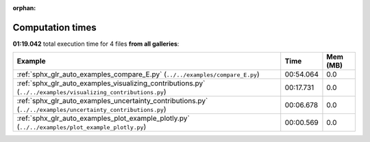 
:orphan:

.. _sphx_glr_sg_execution_times:


Computation times
=================
**01:19.042** total execution time for 4 files **from all galleries**:

.. container::

  .. raw:: html

    <style scoped>
    <link href="https://cdnjs.cloudflare.com/ajax/libs/twitter-bootstrap/5.3.0/css/bootstrap.min.css" rel="stylesheet" />
    <link href="https://cdn.datatables.net/1.13.6/css/dataTables.bootstrap5.min.css" rel="stylesheet" />
    </style>
    <script src="https://code.jquery.com/jquery-3.7.0.js"></script>
    <script src="https://cdn.datatables.net/1.13.6/js/jquery.dataTables.min.js"></script>
    <script src="https://cdn.datatables.net/1.13.6/js/dataTables.bootstrap5.min.js"></script>
    <script type="text/javascript" class="init">
    $(document).ready( function () {
        $('table.sg-datatable').DataTable({order: [[1, 'desc']]});
    } );
    </script>

  .. list-table::
   :header-rows: 1
   :class: table table-striped sg-datatable

   * - Example
     - Time
     - Mem (MB)
   * - :ref:`sphx_glr_auto_examples_compare_E.py` (``../../examples/compare_E.py``)
     - 00:54.064
     - 0.0
   * - :ref:`sphx_glr_auto_examples_visualizing_contributions.py` (``../../examples/visualizing_contributions.py``)
     - 00:17.731
     - 0.0
   * - :ref:`sphx_glr_auto_examples_uncertainty_contributions.py` (``../../examples/uncertainty_contributions.py``)
     - 00:06.678
     - 0.0
   * - :ref:`sphx_glr_auto_examples_plot_example_plotly.py` (``../../examples/plot_example_plotly.py``)
     - 00:00.569
     - 0.0
